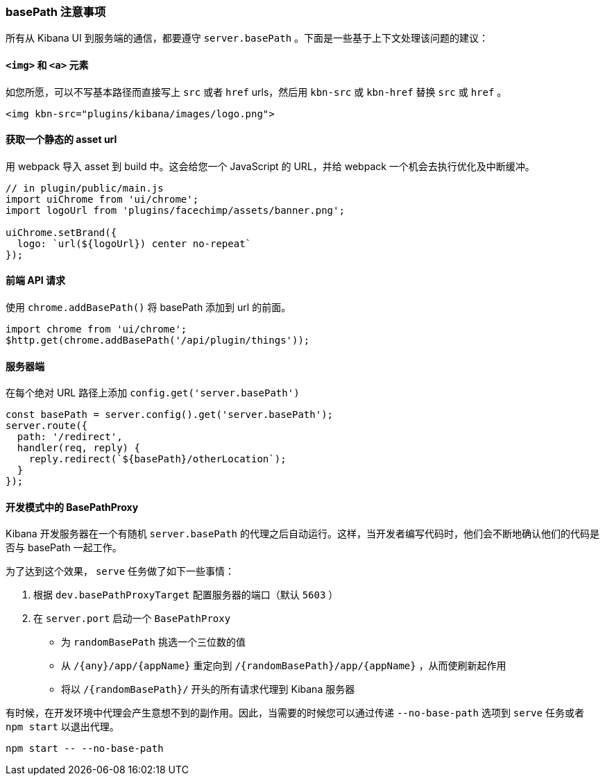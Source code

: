 [[development-basepath]]
=== basePath 注意事项

所有从 Kibana UI 到服务端的通信，都要遵守 `server.basePath` 。下面是一些基于上下文处理该问题的建议：
[float]
==== `<img>` 和 `<a>` 元素

如您所愿，可以不写基本路径而直接写上 `src` 或者 `href` urls，然后用 `kbn-src` 或 `kbn-href` 替换 `src` 或 `href` 。

["source","shell"]
-----------
<img kbn-src="plugins/kibana/images/logo.png">
-----------

[float]
==== 获取一个静态的 asset url

用 webpack 导入 asset 到 build 中。这会给您一个 JavaScript 的 URL，并给 webpack 一个机会去执行优化及中断缓冲。

["source","shell"]
-----------
// in plugin/public/main.js
import uiChrome from 'ui/chrome';
import logoUrl from 'plugins/facechimp/assets/banner.png';

uiChrome.setBrand({
  logo: `url(${logoUrl}) center no-repeat`
});
-----------

[float]
==== 前端 API 请求

使用 `chrome.addBasePath()` 将 basePath 添加到 url 的前面。

["source","shell"]
-----------
import chrome from 'ui/chrome';
$http.get(chrome.addBasePath('/api/plugin/things'));
-----------

[float]
==== 服务器端

在每个绝对 URL 路径上添加 `config.get('server.basePath')`

["source","shell"]
-----------
const basePath = server.config().get('server.basePath');
server.route({
  path: '/redirect',
  handler(req, reply) {
    reply.redirect(`${basePath}/otherLocation`);
  }
});
-----------

[float]
==== 开发模式中的 BasePathProxy

Kibana 开发服务器在一个有随机 `server.basePath` 的代理之后自动运行。这样，当开发者编写代码时，他们会不断地确认他们的代码是否与 basePath 一起工作。

为了达到这个效果， `serve` 任务做了如下一些事情：

1. 根据 `dev.basePathProxyTarget` 配置服务器的端口（默认 `5603` ）
2. 在 `server.port` 启动一个 `BasePathProxy`

  - 为 `randomBasePath` 挑选一个三位数的值

  - 从 `/{any}/app/{appName}` 重定向到 `/{randomBasePath}/app/{appName}` ，从而使刷新起作用
  - 将以 `/{randomBasePath}/` 开头的所有请求代理到 Kibana 服务器

有时候，在开发环境中代理会产生意想不到的副作用。因此，当需要的时候您可以通过传递 `--no-base-path` 选项到 `serve` 任务或者 `npm start` 以退出代理。

["source","shell"]
-----------
npm start -- --no-base-path
-----------

